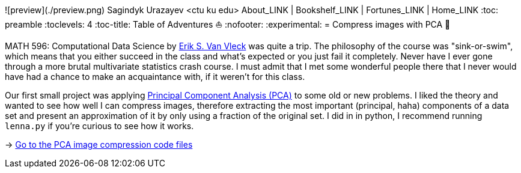 ![preview](./preview.png)
Sagindyk Urazayev <ctu ku edu>
About_LINK | Bookshelf_LINK | Fortunes_LINK | Home_LINK
:toc: preamble
:toclevels: 4
:toc-title: Table of Adventures ⛵
:nofooter:
:experimental:
= Compress images with PCA 🎱

MATH 596: Computational Data Science by https://erikvv.ku.edu[Erik S.
Van Vleck] was quite a trip. The philosophy of the course was
"sink-or-swim", which means that you either succeed in the class and
what's expected or you just fail it completely. Never have I ever gone
through a more brutal multivariate statistics crash course. I must admit
that I met some wonderful people there that I never would have had a
chance to make an acquaintance with, if it weren't for this class.

Our first small project was applying
https://en.wikipedia.org/wiki/Principal_component_analysis[Principal
Component Analysis (PCA)] to some old or new problems. I liked the
theory and wanted to see how well I can compress images, therefore
extracting the most important (principal, haha) components of a data set
and present an approximation of it by only using a fraction of the
original set. I did in in python, I recommend running `lenna.py` if
you're curious to see how it works.

-> https://git.sr.ht/_thecsw/lenna/tree[Go to the PCA image compression
code files]
